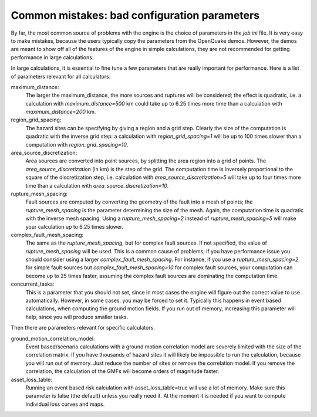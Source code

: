 Common mistakes: bad configuration parameters
========================================================

By far, the most common source of problems with the engine is the
choice of parameters in the `job.ini` file. It is very easy to make
mistakes, because the users typically copy the parameters from the
OpenQuake demos. However, the demos are meant to show off all of the
features of the engine in simple calculations, they are not recommended
for getting performance in large calculations.

In large calculations, it is essential to fine tune a few parameters
that are really important for performance. Here is a list of
parameters relevant for all calculators:

maximum_distance:
   The larger the maximum_distance, the more sources and ruptures will be 
   considered; the effect is quadratic, i.e. a calculation with
   `maximum_distance=500` km could take up to 6.25 times more time than a
   calculation with `maximum_distance=200` km.

region_grid_spacing:
  The hazard sites can be specifying by giving a region and a grid step.
  Clearly the size of the computation is quadratic with the inverse grid
  step: a calculation with `region_grid_spacing=1` will be up to 100 times
  slower than a computation with `region_grid_spacing=10`.

area_source_discretization:
  Area sources are converted into point sources,
  by splitting the area region into a grid of points. The
  `area_source_discretization` (in km) is the step of the grid.
  The computation time is inversely proportional to the square of the
  discretization step, i.e. calculation with `area_source_discretization=5`
  will take up to four times more time than a calculation with
  `area_source_discretization=10`.

rupture_mesh_spacing:
  Fault sources are computed by converting the geometry of the fault into
  a mesh of points; the `rupture_mesh_spacing` is the parameter determining
  the size of the mesh. Again, the computation time is quadratic with
  the inverse mesh spacing. Using a `rupture_mesh_spacing=2` instead of
  `rupture_mesh_spacing=5` will make your calculation up to 6.25 times slower.

complex_fault_mesh_spacing:
  The same as the `rupture_mesh_spacing`, but for complex fault sources.
  If not specified, the value of `rupture_mesh_spacing` will be used.
  This is a common cause of problems; if you have performance issue you
  should consider using a larger `complex_fault_mesh_spacing`. For instance, 
  if you use a `rupture_mesh_spacing=2` for simple fault sources but
  `complex_fault_mesh_spacing=10` for complex fault sources, your computation
  can become up to 25 times faster, assuming the complex fault sources
  are dominating the computation time.

concurrent_tasks:
   This is a parameter that you should not set, since in most cases the
   engine will figure out the correct value to use automatically. However,
   in some cases, you may be forced to set it. Typically this happens in
   event based calculations, when computing the ground motion fields.
   If you run out of memory, increasing this parameter will help, since
   you will produce smaller tasks.

Then there are parameters relevant for specific calculators.

ground_motion_correlation_model:
  Event based/scenario calculations with a ground motion correlation model
  are severely limited with the size of the correlation matrix. If you have
  thousands of hazard sites it will likely be impossible to run the
  calculation, because you will run out of memory. Just reduce the number
  of sites or remove the correlation model. If you remove the correlation,
  the calculation of the GMFs will become orders of magnitude faster.

asset_loss_table:
   Running an event based risk calculation with asset_loss_table=true
   will use a lot of memory. Make sure this parameter is false (the default)
   unless you really need it. At the moment it is needed if you want to
   compute individual loss curves and maps.

  
